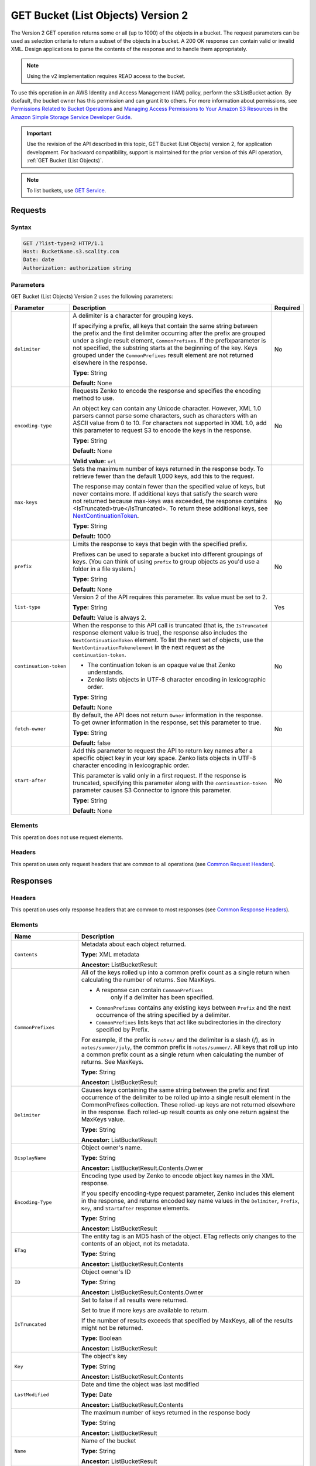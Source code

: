 .. _GET Bucket (List Objects) v.2:

GET Bucket (List Objects) Version 2
===================================

The Version 2 GET operation returns some or all (up to 
1000) of the objects in a bucket. The request parameters can be used as 
selection criteria to return a subset of the objects in a bucket. A 200 OK 
response can contain valid or invalid XML. Design applications to parse the 
contents of the response and to handle them appropriately.

.. note::

   Using the v2 implementation requires READ access to the bucket.

To use this operation in an AWS Identity and Access Management (IAM) policy,
perform the s3:ListBucket action. By dsefault, the bucket owner has this 
permission and can grant it to others. For more information about permissions,
see `Permissions Related to Bucket Operations`_ and `Managing Access 
Permissions to Your Amazon S3 Resources`_ in the `Amazon Simple Storage
Service Developer Guide`_.

.. important::

   Use the revision of the API described in this topic,
   GET Bucket (List Objects) version 2, for application development. For
   backward compatibility, support is maintained for the prior version of this
   API operation, :ref:`GET Bucket (List Objects)`.

.. note::

   To list buckets, use `GET Service`_.

Requests
--------

Syntax
~~~~~~

.. code::

   GET /?list-type=2 HTTP/1.1
   Host: BucketName.s3.scality.com
   Date: date
   Authorization: authorization string

Parameters
~~~~~~~~~~

GET Bucket (List Objects) Version 2 uses the following parameters:

.. tabularcolumns:: X{0.20\textwidth}X{0.60\textwidth}X{0.15\textwidth}
.. table::
   :class: longtable

   +------------------------+---------------------------------------------+----------+
   | Parameter              | Description                                 | Required |
   +========================+=============================================+==========+
   | ``delimiter``          | A delimiter is a character for grouping     | No       |
   |                        | keys.                                       |          |
   |                        |                                             |          |
   |                        | If specifying a prefix, all keys that       |          |
   |                        | contain the same string between the prefix  |          |
   |                        | and the first delimiter occurring after     |          |
   |                        | the prefix are grouped under a single       |          |
   |                        | result element, ``CommonPrefixes``.         |          |
   |                        | If the prefixparameter is not specified,    |          |
   |                        | the substring starts at the beginning of    |          |
   |                        | the key. Keys grouped under the             |          |
   |                        | ``CommonPrefixes`` result element are not   |          |
   |                        | returned elsewhere in the response.         |          |
   |                        |                                             |          |
   |                        | **Type:** String                            |          |
   |                        |                                             |          |
   |                        | **Default:** None                           |          |
   +------------------------+---------------------------------------------+----------+
   | ``encoding-type``      | Requests Zenko to encode the response and   | No       |
   |                        | specifies the encoding method to use.       |          |
   |                        |                                             |          |
   |                        | An object key can contain any Unicode       |          |
   |                        | character. However, XML 1.0 parsers cannot  |          |
   |                        | parse some characters, such as characters   |          |
   |                        | with an ASCII value from 0 to 10. For       |          |
   |                        | characters not supported in XML 1.0, add    |          |
   |                        | this parameter to request S3 to encode      |          |
   |                        | the keys in the response.                   |          |
   |                        |                                             |          |
   |                        | **Type:** String                            |          |
   |                        |                                             |          |
   |                        | **Default:** None                           |          |
   |                        |                                             |          |
   |                        | **Valid value:** ``url``                    |          |
   +------------------------+---------------------------------------------+----------+
   | ``max-keys``           | Sets the maximum number of keys returned in | No       |
   |                        | the response body. To retrieve fewer than   |          |
   |                        | the default 1,000 keys, add this to the     |          |
   |                        | request.                                    |          |
   |                        |                                             |          |
   |                        | The response may contain fewer than the     |          |
   |                        | specified value of keys, but never contains |          |
   |                        | more. If additional keys that satisfy the   |          |
   |                        | search were not returned because max-keys   |          |
   |                        | was exceeded, the response contains         |          |
   |                        | <IsTruncated>true</IsTruncated>. To return  |          |
   |                        | these additional keys, see                  |          |
   |                        | NextContinuationToken_.                     |          |
   |                        |                                             |          |
   |                        | **Type:** String                            |          |
   |                        |                                             |          |
   |                        | **Default:** 1000                           |          |
   +------------------------+---------------------------------------------+----------+
   | ``prefix``             | Limits the response to keys that begin with | No       |
   |                        | the specified prefix.                       |          |
   |                        |                                             |          |
   |                        | Prefixes can be used to separate a bucket   |          |
   |                        | into different groupings of keys. (You can  |          |
   |                        | think of using ``prefix`` to group objects  |          |
   |                        | as you'd use a folder in a file system.)    |          |
   |                        |                                             |          |
   |                        | **Type:** String                            |          |
   |                        |                                             |          |
   |                        | **Default:** None                           |          |
   +------------------------+---------------------------------------------+----------+
   | ``list-type``          | Version 2 of the API requires this          | Yes      |
   |                        | parameter. Its value must be set to 2.      |          |
   |                        |                                             |          |
   |                        | **Type:** String                            |          |
   |                        |                                             |          |
   |                        | **Default:** Value is always 2.             |          |
   +------------------------+---------------------------------------------+----------+
   | ``continuation-token`` | When the response to this API call is       | No       |
   |                        | truncated (that is, the ``IsTruncated``     |          |
   |                        | response element value is true), the        |          |
   |                        | response also includes the                  |          |
   |                        | ``NextContinuationToken`` element.          |          |
   |                        | To list the next set of objects, use the    |          |
   |                        | ``NextContinuationTokenelement`` in the     |          |
   |                        | next request as the ``continuation-token``. |          |
   |                        |                                             |          |
   |                        | * The continuation token is an opaque value |          |
   |                        |   that Zenko understands.                   |          |
   |                        | * Zenko lists objects in UTF-8 character    |          |
   |                        |   encoding in lexicographic order.          |          |
   |                        |                                             |          |
   |                        | **Type:** String                            |          |
   |                        |                                             |          |
   |                        | **Default:** None                           |          |
   +------------------------+---------------------------------------------+----------+
   | ``fetch-owner``        | By default, the API does not return         | No       |
   |                        | ``Owner`` information in the response.      |          |
   |                        | To get owner information in the response,   |          |
   |                        | set this parameter to true.                 |          |
   |                        |                                             |          |
   |                        | **Type:** String                            |          |
   |                        |                                             |          |
   |                        | **Default:** false                          |          |
   +------------------------+---------------------------------------------+----------+
   | ``start-after``        | Add this parameter to request the API to    | No       |
   |                        | return key names after a specific object    |          |
   |                        | key in your key space. Zenko lists objects  |          |
   |                        | in UTF-8 character encoding in              |          |
   |                        | lexicographic order.                        |          |
   |                        |                                             |          |
   |                        | This parameter is valid only in a first     |          |
   |                        | request. If the response is truncated,      |          |
   |                        | specifying this parameter along with the    |          |
   |                        | ``continuation-token`` parameter causes S3  |          |
   |                        | Connector to ignore this parameter.         |          |
   |                        |                                             |          |
   |                        | **Type:** String                            |          |
   |                        |                                             |          |
   |                        | **Default:** None                           |          |
   +------------------------+---------------------------------------------+----------+

Elements
~~~~~~~~

This operation does not use request elements.

Headers
~~~~~~~

This operation uses only request headers that are common
to all operations (see `Common Request Headers`_).

Responses
---------

Headers
~~~~~~~

This operation uses only response headers that are
common to most responses (see `Common Response Headers`_).

Elements
~~~~~~~~

.. tabularcolumns:: X{0.25\textwidth}X{0.70\textwidth}
.. table::
   :class: longtable

   +----------------------------+-----------------------------------------------+
   | Name                       | Description                                   |
   +============================+===============================================+
   | ``Contents``               | Metadata about each object returned.          |
   |                            |                                               |
   |                            | **Type:** XML metadata                        |
   |                            |                                               |
   |                            | **Ancestor:** ListBucketResult                |
   +----------------------------+-----------------------------------------------+
   | ``CommonPrefixes``         | All of the keys rolled up into a common       |
   |                            | prefix count as a single return when          |
   |                            | calculating the number of returns. See        |
   |                            | MaxKeys.                                      |
   |                            |                                               |
   |                            | * A response can contain ``CommonPrefixes``   |
   |                            |    only if a delimiter has been specified.    |
   |                            | * ``CommonPrefixes`` contains any existing    |
   |                            |   keys between ``Prefix`` and the next        |
   |                            |   occurrence of the string specified by a     |
   |                            |   delimiter.                                  |
   |                            | * ``CommonPrefixes`` lists keys that act like |
   |                            |   subdirectories in the directory specified   |
   |                            |   by Prefix.                                  |
   |                            |                                               |
   |                            | For example, if the prefix is ``notes/`` and  |
   |                            | the delimiter is a slash (/), as in           |
   |                            | ``notes/summer/july``, the common prefix is   |
   |                            | ``notes/summer/``. All keys that roll up into |
   |                            | a common prefix count as a single return when |
   |                            | calculating the number of returns. See        |
   |                            | MaxKeys.                                      |
   |                            |                                               |
   |                            | **Type:** String                              |
   |                            |                                               |
   |                            | **Ancestor:** ListBucketResult                |
   +----------------------------+-----------------------------------------------+
   | ``Delimiter``              | Causes keys containing the same string        |
   |                            | between the prefix and first occurrence of    |
   |                            | the delimiter to be rolled up into a single   |
   |                            | result element in the CommonPrefixes          |
   |                            | collection. These rolled-up keys are not      |
   |                            | returned elsewhere in the response. Each      |
   |                            | rolled-up result counts as only one return    |
   |                            | against the MaxKeys value.                    |
   |                            |                                               |
   |                            | **Type:** String                              |
   |                            |                                               |
   |                            | **Ancestor:** ListBucketResult                |
   +----------------------------+-----------------------------------------------+
   | ``DisplayName``            | Object owner's name.                          |
   |                            |                                               |
   |                            | **Type:** String                              |
   |                            |                                               |
   |                            | **Ancestor:** ListBucketResult.Contents.Owner |
   +----------------------------+-----------------------------------------------+
   | ``Encoding-Type``          | Encoding type used by Zenko to encode object  |
   |                            | key names in the XML response.                |
   |                            |                                               |
   |                            | If you specify encoding-type request          |
   |                            | parameter, Zenko includes this element in the |
   |                            | response, and returns encoded key name values |
   |                            | in the ``Delimiter``, ``Prefix``, ``Key``,    |
   |                            | and ``StartAfter`` response elements.         |
   |                            |                                               |
   |                            | **Type:** String                              |
   |                            |                                               |
   |                            | **Ancestor:** ListBucketResult                |
   +----------------------------+-----------------------------------------------+
   | ``ETag``                   | The entity tag is an MD5 hash of the object.  |
   |                            | ETag reflects only changes to the contents of |
   |                            | an object, not its metadata.                  |
   |                            |                                               |
   |                            | **Type:** String                              |
   |                            |                                               |
   |                            | **Ancestor:** ListBucketResult.Contents       |
   +----------------------------+-----------------------------------------------+
   | ``ID``                     | Object owner's ID                             |
   |                            |                                               |
   |                            | **Type:** String                              |
   |                            |                                               |
   |                            | **Ancestor:** ListBucketResult.Contents.Owner |
   +----------------------------+-----------------------------------------------+
   | ``IsTruncated``            | Set to false if all results were returned.    |
   |                            |                                               |
   |                            | Set to true if more keys are available to     |
   |                            | return.                                       |
   |                            |                                               |
   |                            | If the number of results exceeds that         |
   |                            | specified by MaxKeys, all of the results      |
   |                            | might not be returned.                        |
   |                            |                                               |
   |                            | **Type:** Boolean                             |
   |                            |                                               |
   |                            | **Ancestor:** ListBucketResult                |
   +----------------------------+-----------------------------------------------+
   | ``Key``                    | The object's key                              |
   |                            |                                               |
   |                            | **Type:** String                              |
   |                            |                                               |
   |                            | **Ancestor:** ListBucketResult.Contents       |
   +----------------------------+-----------------------------------------------+
   | ``LastModified``           | Date and time the object was last modified    |
   |                            |                                               |
   |                            | **Type:** Date                                |
   |                            |                                               |
   |                            | **Ancestor:** ListBucketResult.Contents       |
   +----------------------------+-----------------------------------------------+
   | .. _MaxKeys: ``MaxKeys``   | The maximum number of keys returned in the    | 
   |                            | response body                                 |
   |                            |                                               |
   |                            | **Type:** String                              |
   |                            |                                               |
   |                            | **Ancestor:** ListBucketResult                |
   +----------------------------+-----------------------------------------------+
   | ``Name``                   | Name of the bucket                            |
   |                            |                                               |
   |                            | **Type:** String                              |
   |                            |                                               |
   |                            | **Ancestor:** ListBucketResult                |
   +----------------------------+-----------------------------------------------+
   | ``Owner``                  | Bucket owner                                  |
   |                            |                                               |
   |                            | **Type:** String                              |
   |                            |                                               |
   |                            | **Children:** DisplayName, ID                 |
   |                            |                                               |
   |                            | **Ancestor:** ListBucketResult.Contents \|    |
   |                            | CommonPrefixes                                |
   +----------------------------+-----------------------------------------------+
   | ``Prefix``                 | Keys that begin with the indicated prefix     |
   |                            |                                               |
   |                            | **Type:** String                              |
   |                            |                                               |
   |                            | **Ancestor:** ListBucketResult                |
   +----------------------------+-----------------------------------------------+
   | ``Size``                   | Size of the object (in bytes)                 |
   |                            |                                               |
   |                            | **Type:** String                              |
   |                            |                                               |
   |                            | **Ancestor:** ListBucketResult.Contents       |
   +----------------------------+-----------------------------------------------+
   | ``StorageClass``           | STANDARD \| STANDARD_IA \| REDUCED_REDUNDANCY |
   |                            |                                               |
   |                            | **Type:** String                              |
   |                            |                                               |
   |                            | **Ancestor:** ListBucketResult.Contents       |
   +----------------------------+-----------------------------------------------+
   | ``ContinuationToken``      | If ContinuationToken was sent with the        |
   |                            | request, it is included in the response.      |
   |                            |                                               |
   |                            | **Type:** String                              |
   |                            |                                               |
   |                            | **Ancestor:** ListBucketResult                |
   +----------------------------+-----------------------------------------------+
   | ``KeyCount``               | Returns the number of keys included in the    |
   |                            | response. The value is always less than or    |
   |                            | equal to the MaxKeys value.                   |
   |                            |                                               |
   |                            | **Type:** String                              |
   |                            |                                               |
   |                            | **Ancestor:** ListBucketResult                |
   +----------------------------+-----------------------------------------------+
   | ``NextContinuationToken``  | .. _NextContinuationToken:                    |
   |                            |                                               |
   |                            | If the response is truncated, Zenko returns   |
   |                            | this parameter with a continuation token.     |
   |                            | You can specify the token as the              |
   |                            | continuation-token in your next request to    |
   |                            | retrieve the next set of keys.                |
   |                            |                                               |
   |                            | **Type:** String                              |
   |                            |                                               |
   |                            | **Ancestor:** ListBucketResult                |
   +----------------------------+-----------------------------------------------+
   | ``StartAfter``             | If StartAfter was sent with the request, it   |
   |                            | is included in the response.                  |
   |                            |                                               |
   |                            | **Type:** String                              |
   |                            |                                               |
   |                            | **Ancestor:** ListBucketResult                |
   +----------------------------+-----------------------------------------------+

Special Errors
~~~~~~~~~~~~~~

This operation does not return special errors. For
general information about the AWS errors Zenko uses, and a list of error 
codes, see `Error Responses`_.

Examples
--------

Listing Keys
~~~~~~~~~~~~

This request returns the objects in BucketName. The request specifies the
list-type parameter, which indicates version 2 of the API.

Request
```````

.. code::

  GET /?list-type=2 HTTP/1.1
  Host: bucket.s3.scality.com
  x-amz-date: 20181108T233541Z
  Authorization: authorization string
  Content-Type: text/plain

Response
````````

.. code::

   <?xml version="1.0" encoding="UTF-8"?>
   <ListBucketResult xmlns="http://s3.amazonaws.com/doc/2006-03-01/">
     <Name>foob</Name>
     <Prefix/>
     <MaxKeys>1000</MaxKeys>
     <EncodingType>url</EncodingType>
     <IsTruncated>false</IsTruncated>
     <FetchOwner>undefined</FetchOwner>
     <Contents>
       <Key>fill-00</Key>
       <LastModified>2018-11-09T20:08:05.396Z</LastModified>
       <ETag>"f1c9645dbc14efddc7d8a322685f26eb"</ETag>
       <Size>10485760</Size>
       <StorageClass>STANDARD</StorageClass>
     </Contents>
     <Contents>
     ...
     </Contents>
   </ListBucketResult>

Listing Keys Using the max-keys, prefix, and start-after Parameters
~~~~~~~~~~~~~~~~~~~~~~~~~~~~~~~~~~~~~~~~~~~~~~~~~~~~~~~~~~~~~~~~~~~

In addition to the list-type parameter that indicates version 2 of the API, the request
also specifies additional parameters to retrieve up to three keys in the quotes bucket
that start with E and occur lexicographically after ExampleGuide.pdf.

Request
```````

.. code::

  GET /?list-type=2&max-keys=3&prefix=E&start-after=ExampleGuide.pdf HTTP/1.1
  Host: quotes.s3.scality.com
  x-amz-date: 20181108T232933Z
  Authorization: authorization string

Response
````````

.. code::

  HTTP/1.1 200 OK
  x-amz-id-2: gyB+3jRPnrkN98ZajxHXr3u7EFM67bNgSAxexeEHndCX/7GRnfTXxReKUQF28IfP
  x-amz-request-id: 3B3C7C725673C630
  Date: Thu, 08 Nov 2018 23:29:37 GMT
  Content-Type: application/xml
  Content-Length: length
  Connection: close
  Server: ScalityS3

  <?xml version="1.0" encoding="UTF-8"?>
  <ListBucketResult xmlns="http://s3.amazonaws.com/doc/2006-03-01/">
  Server: S3Connector
    <Name>quotes</Name>
    <Prefix>E</Prefix>
    <StartAfter>ExampleGuide.pdf</StartAfter>
    <KeyCount>1</KeyCount>
    <MaxKeys>3</MaxKeys>
    <IsTruncated>false</IsTruncated>
    <Contents>
      <Key>ExampleObject.txt</Key>
      <LastModified>2013-09-17T18:07:53.000Z</LastModified>
      <ETag>&quot;599bab3ed2c697f1d26842727561fd94&quot;</ETag>
      <Size>857</Size>
      <StorageClass>REDUCED_REDUNDANCY</StorageClass>
    </Contents>
  </ListBucketResult>

Listing Keys Using the prefix and delimiter Parameters
~~~~~~~~~~~~~~~~~~~~~~~~~~~~~~~~~~~~~~~~~~~~~~~~~~~~~~

Request
```````

This example illustrates the use of the prefix and the delimiter parameters
in the request. This example assumes the following keys are in your bucket:

* sample.jpg
* photos/2006/January/sample.jpg
* photos/2006/February/sample2.jpg
* photos/2006/February/sample3.jpg
* photos/2006/February/sample4.jpg

The following GET request specifies the delimiter parameter with value /.

.. code::

  GET /?list-type=2&delimiter=/ HTTP/1.1
  Host: s3connector.scality.com
  x-amz-date: 20181108T235931Z
  Authorization: authorization string

Response
````````

The sample.jpg key does not contain the delimiter character, and Zenko returns
it in the Contents element in the response. However, all other keys contain the
delimiter character. Zenko groups these keys and returns a single
``CommonPrefixes`` element with the prefix value ``photos/``. The element is a
substring that starts at the beginning of these keys and ends at the first
occurrence of the specified delimiter.

.. code::

  <ListBucketResult xmlns="http://s3.amazonaws.com/doc/2006-03-01/">
    <Name>example-bucket</Name>
    <Prefix></Prefix>
    <KeyCount>2</KeyCount>
    <MaxKeys>1000</MaxKeys>
    <Delimiter>/</Delimiter>
    <IsTruncated>false</IsTruncated>
    <Contents>
      <Key>sample.jpg</Key>
      <LastModified>2017-02-26T01:56:20.000Z</LastModified>
      <ETag>&quot;bf1d737a4d46a19f3bced6905cc8b902&quot;</ETag>
      <Size>142863</Size>
      <StorageClass>STANDARD</StorageClass>
    </Contents>

     <CommonPrefixes>
       <Prefix>photos/</Prefix>
     </CommonPrefixes>
   </ListBucketResult>

Request
```````

The following GET request specifies the delimiter parameter with value /, and
the prefix parameter with valuephotos/2006/.

.. code::

  GET /?list-type=2&prefix=photos/2006/&delimiter=/ HTTP/1.1
  Host: s3connector.scality.com
  x-amz-date: 20181108T000433Z
  Authorization: authorization string

Response
````````

In response, Zenko returns only the keys that start with the specified
prefix. Further, it uses the delimiter character to group keys that contain the
same substring until the first occurrence of the delimiter character after the
specified prefix. For each such key group Zenko returns one CommonPrefixes
element in the response. The keys grouped under this CommonPrefixes element are
not returned elsewhere in the response. The value returned in the CommonPrefixes
element is a substring that starts at the beginning of the key and ends at the
first occurrence of the specified delimiter after the prefix.

.. code::

  <ListBucketResult xmlns="http://s3.amazonaws.com/doc/2006-03-01/">
    <Name>example-bucket</Name>
    <Prefix>photos/2006/</Prefix>
    <KeyCount>3</KeyCount>
    <MaxKeys>1000</MaxKeys>
    <Delimiter>/</Delimiter>
    <IsTruncated>false</IsTruncated>
    <Contents>
      <Key>photos/2006/</Key>
      <LastModified>2016-04-30T23:51:29.000Z</LastModified>
      <ETag>&quot;d41d8cd98f00b204e9800998ecf8427e&quot;</ETag>
      <Size>0</Size>
      <StorageClass>STANDARD</StorageClass>
    </Contents>

    <CommonPrefixes>
      <Prefix>photos/2016/February/</Prefix>
    </CommonPrefixes>
    <CommonPrefixes>
      <Prefix>photos/2016/January/</Prefix>
    </CommonPrefixes>
  </ListBucketResult>

Using a Continuation Token
~~~~~~~~~~~~~~~~~~~~~~~~~~

In this example, the initial request returns more than 1000 keys. In response to
this request, Zenko returns the IsTruncated element with the value set to true
and with a NextContinuationToken element.

Request
```````

.. code::

  GET /?list-type=2 HTTP/1.1
  Host: s3connector.scality.com
  Date: Thu, 08 Nov 2018 23:17:07 GMT
  Authorization: authorization string

Response
````````

The following is a sample response:

.. code::

  HTTP/1.1 200 OK
  x-amz-id-2: gyB+3jRPnrkN98ZajxHXr3u7EFM67bNgSAxexeEHndCX/7GRnfTXxReKUQF28IfP
  x-amz-request-id: 3B3C7C725673C630
  Date: Thu, 08 Nov 2018 23:29:37 GMT
  Content-Type: application/xml
  Content-Length: length
  Connection: close
  Server: ScalityS3

  <ListBucketResult xmlns="http://s3.amazonaws.com/doc/2006-03-01/">
    <Name>bucket</Name>
    <Prefix></Prefix>
    <NextContinuationToken>1ueGcxLPRx1Tr/XYExHnhbYLgveDs2J/wm36Hy4vbOwM=</NextContinuationToken>
    <KeyCount>1000</KeyCount>
    <MaxKeys>1000</MaxKeys>
    <IsTruncated>true</IsTruncated>
    <Contents>
      <Key>happyface.jpg</Key>
      <LastModified>2014-11-21T19:40:05.000Z</LastModified>
      <ETag>&quot;70ee1738b6b21e2c8a43f3a5ab0eee71&quot;</ETag>
      <Size>11</Size>
      <StorageClass>STANDARD</StorageClass>
    </Contents>
     ...
  </ListBucketResult>

Request
```````

In the subsequent request, a continuation-token query parameter is included
in the request with the ``<NextContinuationToken>`` value from the preceding
response.

.. code::

  GET /?list-type=2 HTTP/1.1
  GET /?list-type=2&continuation-token=1ueGcxLPRx1Tr/XYExHnhbYLgveDs2J/wm36Hy4vbOwM= HTTP/1.1

  Host: s3connector.scality.com
  Date: Thu, 08 Nov 2018 23:17:07 GMT
  Authorization: authorization string

Response
````````

Zenko returns a list of the next set of keys starting where the previous
request ended.

.. code::

  HTTP/1.1 200 OK
  x-amz-id-2: gyB+3jRPnrkN98ZajxHXr3u7EFM67bNgSAxexeEHndCX/7GRnfTXxReKUQF28IfP
  x-amz-request-id: 3B3C7C725673C630
  Date: Thu, 08 Nov 2018 23:29:37 GMT
  Content-Type: application/xml
  Content-Length: length
  Connection: close
  Server: ScalityS3

  <ListBucketResult xmlns="http://s3.amazonaws.com/doc/2006-03-01/">
    <Name>bucket</Name>
    <Prefix></Prefix>
    <ContinuationToken>1ueGcxLPRx1Tr/XYExHnhbYLgveDs2J/wm36Hy4vbOwM=</ContinuationToken>
    <KeyCount>112</KeyCount>
    <MaxKeys>1000</MaxKeys>
    <IsTruncated>false</IsTruncated>
    <Contents>
      <Key>happyfacex.jpg</Key>
      <LastModified>2014-11-21T19:40:05.000Z</LastModified>
      <ETag>&quot;70ee1738b6b21e2c8a43f3a5ab0eee71&quot;</ETag>
      <Size>1111</Size>
      <StorageClass>STANDARD</StorageClass>
    </Contents>
     ...
  </ListBucketResult>

.. _`Permissions Related to Bucket Operations`: https://docs.aws.amazon.com/AmazonS3/latest/dev/using-with-s3-actions.html#using-with-s3-actions-related-to-buckets

.. _`Managing Access Permissions to Your Amazon S3 Resources`: https://docs.aws.amazon.com/AmazonS3/latest/dev/s3-access-control.html

.. _`Amazon Simple Storage Service Developer Guide`: https://docs.aws.amazon.com/AmazonS3/latest/dev/Welcome.html

.. _`GET Service`: ../service_operations/get_service.html

.. _`Common Request Headers`: ../zenko_api_primer/request_headers.html

.. _`Common Response Headers`: ../zenko_api_primer/response_headers.html

.. _`Error Responses`: https://docs.aws.amazon.com/AmazonS3/latest/API/ErrorResponses.html
